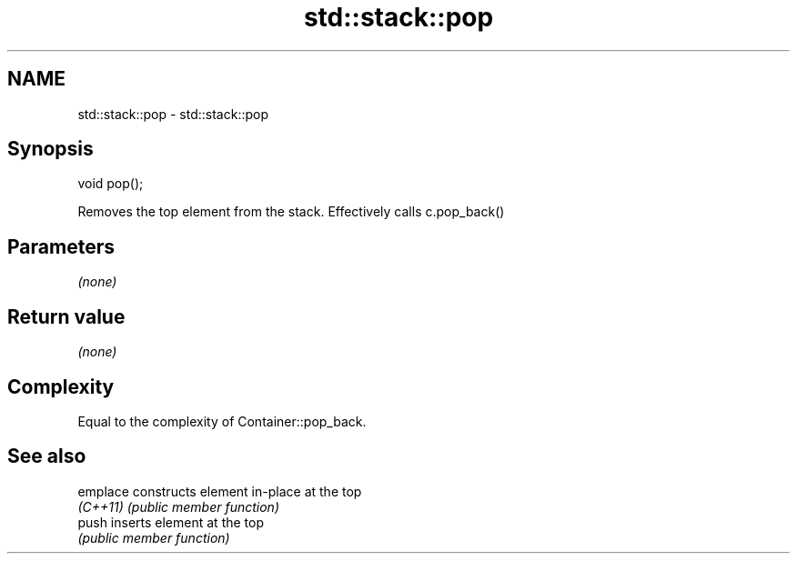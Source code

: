 .TH std::stack::pop 3 "Nov 25 2015" "2.1 | http://cppreference.com" "C++ Standard Libary"
.SH NAME
std::stack::pop \- std::stack::pop

.SH Synopsis
   void pop();

   Removes the top element from the stack. Effectively calls c.pop_back()

.SH Parameters

   \fI(none)\fP

.SH Return value

   \fI(none)\fP

.SH Complexity

   Equal to the complexity of Container::pop_back.

.SH See also

   emplace constructs element in-place at the top
   \fI(C++11)\fP \fI(public member function)\fP 
   push    inserts element at the top
           \fI(public member function)\fP 
